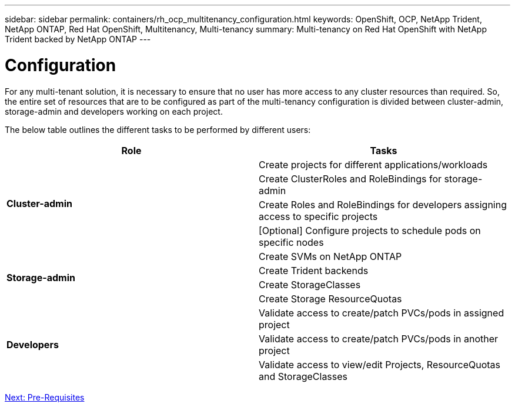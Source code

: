 ---
sidebar: sidebar
permalink: containers/rh_ocp_multitenancy_configuration.html
keywords: OpenShift, OCP, NetApp Trident, NetApp ONTAP, Red Hat OpenShift, Multitenancy, Multi-tenancy
summary: Multi-tenancy on Red Hat OpenShift with NetApp Trident backed by NetApp ONTAP
---

= Configuration
:hardbreaks:
:nofooter:
:icons: font
:linkattrs:
:imagesdir: ./../media/

[.lead]

For any multi-tenant solution, it is necessary to ensure that no user has more access to any cluster resources than required. So, the entire set of resources that are to be configured as part of the multi-tenancy configuration is divided between cluster-admin, storage-admin and developers working on each project.

The below table outlines the different tasks to be performed by different users:

[frame="all"]
|===
|Role | Tasks

.4+| *Cluster-admin*
| Create projects for different applications/workloads
|	Create ClusterRoles and RoleBindings for storage-admin
|	Create Roles and RoleBindings for developers assigning access to specific projects
| [Optional] Configure projects to schedule pods on specific nodes

.4+| *Storage-admin*
|	Create SVMs on NetApp ONTAP
| Create Trident backends
|	Create StorageClasses
|	Create Storage ResourceQuotas

.3+| *Developers*
|	Validate access to create/patch PVCs/pods in assigned project
|	Validate access to create/patch PVCs/pods in another project
|	Validate access to view/edit Projects, ResourceQuotas and StorageClasses
|===


link:rh_ocp_multitenancy_configuration_prerequisites.html[Next: Pre-Requisites]
